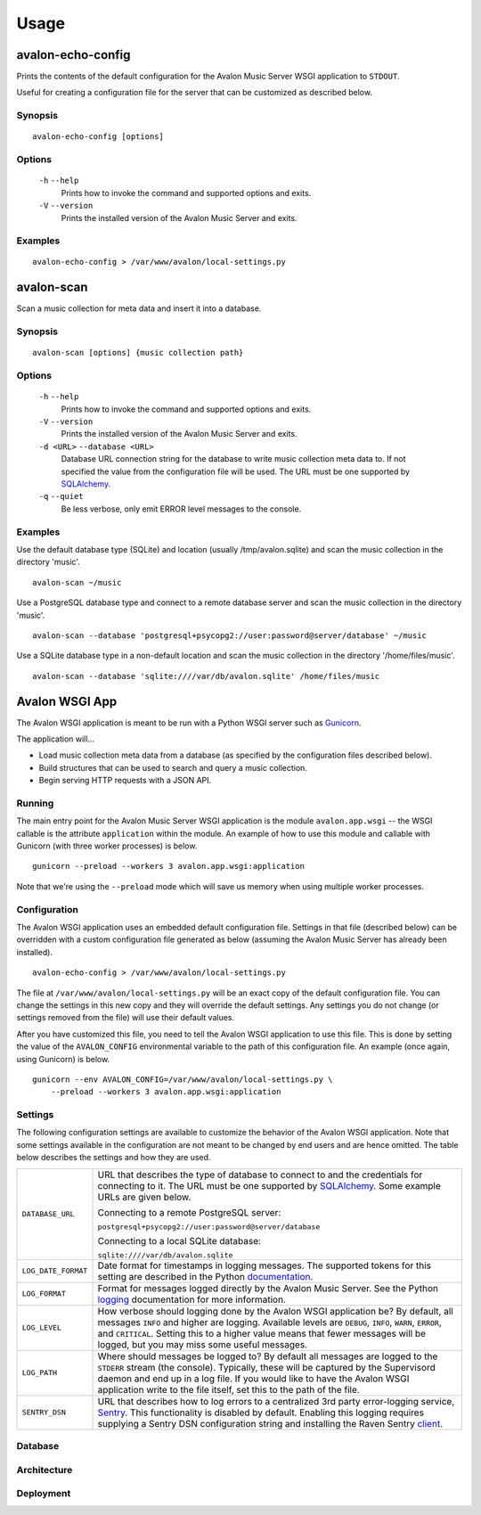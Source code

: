Usage
-----

avalon-echo-config
~~~~~~~~~~~~~~~~~~

Prints the contents of the default configuration for the Avalon Music Server
WSGI application to ``STDOUT``.

Useful for creating a configuration file for the server that can be customized
as described below.

Synopsis
^^^^^^^^

::

    avalon-echo-config [options]

Options
^^^^^^^

    ``-h`` ``--help``
        Prints how to invoke the command and supported options and exits.

    ``-V`` ``--version``
        Prints the installed version of the Avalon Music Server and exits.

Examples
^^^^^^^^

::

    avalon-echo-config > /var/www/avalon/local-settings.py

avalon-scan
~~~~~~~~~~~

Scan a music collection for meta data and insert it into a database.

Synopsis
^^^^^^^^

::

    avalon-scan [options] {music collection path}

Options
^^^^^^^

    ``-h`` ``--help``
        Prints how to invoke the command and supported options and exits.

    ``-V`` ``--version``
        Prints the installed version of the Avalon Music Server and exits.

    ``-d <URL>`` ``--database <URL>``
        Database URL connection string for the database to write music collection
        meta data to. If not specified the value from the configuration file will
        be used. The URL must be one supported by SQLAlchemy_.

    ``-q`` ``--quiet``
        Be less verbose, only emit ERROR level messages to the console.

Examples
^^^^^^^^

Use the default database type (SQLite) and location (usually /tmp/avalon.sqlite)
and scan the music collection in the directory 'music'. ::

    avalon-scan ~/music

Use a PostgreSQL database type and connect to a remote database server and
scan the music collection in the directory 'music'. ::

    avalon-scan --database 'postgresql+psycopg2://user:password@server/database' ~/music

Use a SQLite database type in a non-default location and scan the music collection
in the directory '/home/files/music'. ::

    avalon-scan --database 'sqlite:////var/db/avalon.sqlite' /home/files/music

Avalon WSGI App
~~~~~~~~~~~~~~~

The Avalon WSGI application is meant to be run with a Python WSGI server such as
Gunicorn_.

The application will...

* Load music collection meta data from a database (as specified by the configuration
  files described below).
* Build structures that can be used to search and query a music collection.
* Begin serving HTTP requests with a JSON API.

Running
^^^^^^^

The main entry point for the Avalon Music Server WSGI application is the module
``avalon.app.wsgi`` -- the WSGI callable is the attribute ``application`` within
the module. An example of how to use this module and callable with Gunicorn (with
three worker processes) is below. ::

    gunicorn --preload --workers 3 avalon.app.wsgi:application

Note that we're using the ``--preload`` mode which will save us memory when using
multiple worker processes.

Configuration
^^^^^^^^^^^^^

The Avalon WSGI application uses an embedded default configuration file. Settings
in that file (described below) can be overridden with a custom configuration file
generated as below (assuming the Avalon Music Server has already been installed). ::

    avalon-echo-config > /var/www/avalon/local-settings.py

The file at ``/var/www/avalon/local-settings.py`` will be an exact copy of the default
configuration file. You can change the settings in this new copy and they will
override the default settings. Any settings you do not change (or settings removed from
the file) will use their default values.

After you have customized this file, you need to tell the Avalon WSGI application
to use this file. This is done by setting the value of the ``AVALON_CONFIG``
environmental variable to the path of this configuration file. An example (once
again, using Gunicorn) is below. ::

    gunicorn --env AVALON_CONFIG=/var/www/avalon/local-settings.py \
        --preload --workers 3 avalon.app.wsgi:application

Settings
^^^^^^^^

The following configuration settings are available to customize the behavior of
the Avalon WSGI application. Note that some settings available in the configuration
are not meant to be changed by end users and are hence omitted. The table below
describes the settings and how they are used.



.. tabularcolumns:: |l|l|

=================== ===============================================================
``DATABASE_URL``    URL that describes the type of database to connect to and the
                    credentials for connecting to it. The URL must be one
                    supported by SQLAlchemy_. Some example URLs are given below.

                    Connecting to a remote PostgreSQL server:

                    ``postgresql+psycopg2://user:password@server/database``

                    Connecting to a local SQLite database:

                    ``sqlite:////var/db/avalon.sqlite``
                    
``LOG_DATE_FORMAT`` Date format for timestamps in logging messages. The supported
                    tokens for this setting are described in the Python
                    documentation_.

``LOG_FORMAT``      Format for messages logged directly by the Avalon Music
                    Server. See the Python logging_ documentation for more
                    information.

``LOG_LEVEL``       How verbose should logging done by the Avalon WSGI application
                    be? By default, all messages ``INFO`` and higher are logging.
                    Available levels are ``DEBUG``, ``INFO``, ``WARN``, ``ERROR``,
                    and ``CRITICAL``. Setting this to a higher value means that
                    fewer messages will be logged, but you may miss some useful
                    messages.

``LOG_PATH``        Where should messages be logged to? By default all messages
                    are logged to the ``STDERR`` stream (the console). Typically,
                    these will be captured by the Supervisord daemon and end up
                    in a log file. If you would like to have the Avalon WSGI
                    application write to the file itself, set this to the path
                    of the file.

``SENTRY_DSN``      URL that describes how to log errors to a centralized 3rd party
                    error-logging service, Sentry_. This functionality is disabled
                    by default. Enabling this logging requires supplying a Sentry
                    DSN configuration string and installing the Raven Sentry
                    client_.
=================== ===============================================================

Database
^^^^^^^^

Architecture
^^^^^^^^^^^^

Deployment
^^^^^^^^^^


.. _SQLAlchemy: http://docs.sqlalchemy.org/en/latest/core/engines.html#database-urls
.. _Gunicorn: http://gunicorn.org
.. _uWSGI: http://uwsgi-docs.readthedocs.org/en/latest/
.. _documentation: http://docs.python.org/2/library/time.html#time.strftime
.. _logging: http://docs.python.org/2/library/logging.html#logrecord-attributes
.. _Sentry: https://getsentry.com/welcome/
.. _client: https://pypi.python.org/pypi/raven